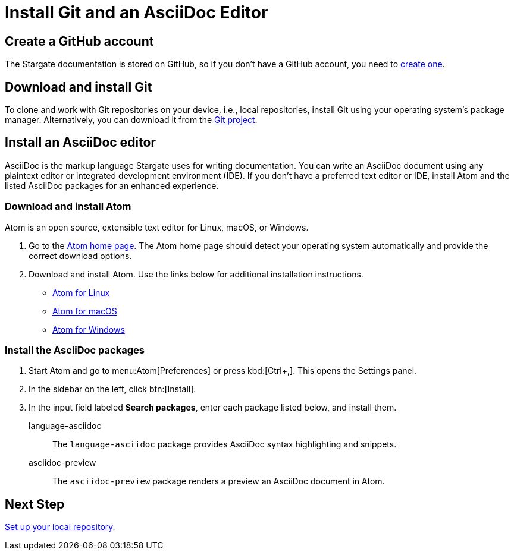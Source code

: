 = Install Git and an AsciiDoc Editor
:url-atom-docs: https://flight-manual.atom.io/getting-started/sections/installing-atom
:url-linux: {url-atom-docs}/#platform-linux
:url-mac: {url-atom-docs}/#platform-mac
:url-windows: {url-atom-docs}/#platform-windows

== Create a GitHub account

The Stargate documentation is stored on GitHub, so if you don't have a GitHub account, you need to https://github.com/join[create one^].

== Download and install Git

To clone and work with Git repositories on your device, i.e., local repositories,
install Git using your operating system's package manager.
Alternatively, you can download it from the https://git-scm.com/downloads[Git project^].

== Install an AsciiDoc editor

AsciiDoc is the markup language Stargate uses for writing documentation.
You can write an AsciiDoc document using any plaintext editor or
integrated development environment (IDE).
If you don't have a preferred text editor or IDE, install Atom and the listed
AsciiDoc packages for an enhanced experience.

[#install-atom]
=== Download and install Atom

Atom is an open source, extensible text editor for Linux, macOS, or Windows.

. Go to the https://atom.io/[Atom home page^].
The Atom home page should detect your operating system automatically and provide
the correct download options.
. Download and install Atom.
Use the links below for additional installation instructions.
** {url-linux}[Atom for Linux^]
** {url-mac}[Atom for macOS^]
** {url-windows}[Atom for Windows^]

[#adoc-packages]
=== Install the AsciiDoc packages

. Start Atom and go to menu:Atom[Preferences] or press kbd:[Ctrl+,].
This opens the Settings panel.
. In the sidebar on the left, click btn:[Install].
. In the input field labeled *Search packages*, enter each package listed below,
and install them.

language-asciidoc::
The `language-asciidoc` package provides AsciiDoc syntax highlighting and snippets.

asciidoc-preview::
The `asciidoc-preview` package renders a preview an AsciiDoc document in Atom.

== Next Step

xref:set-up-repository.adoc[Set up your local repository].
